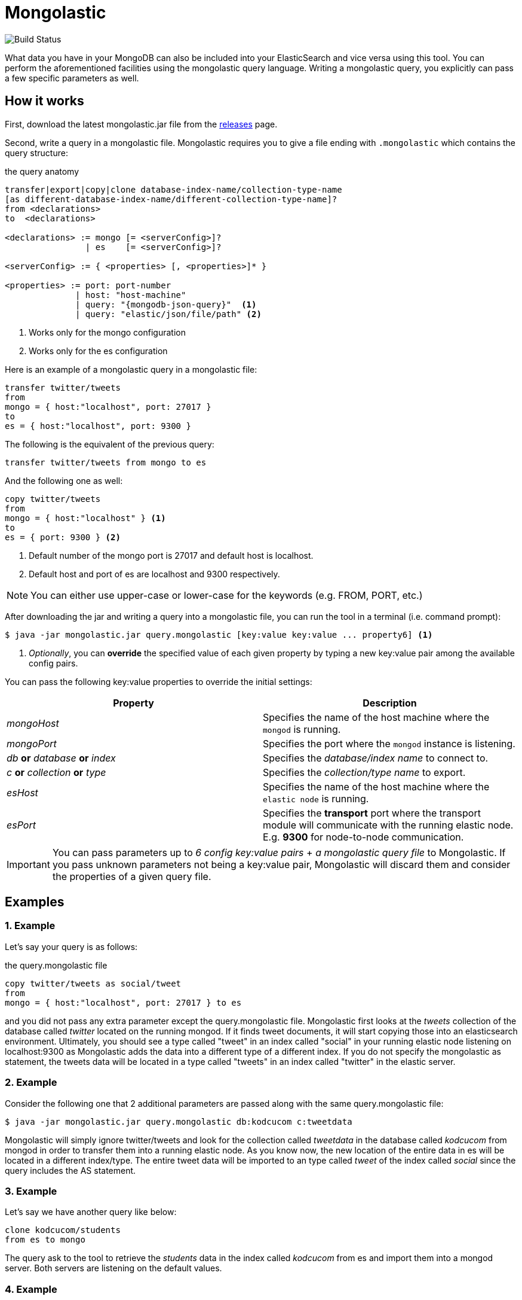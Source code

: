 = Mongolastic

image::https://travis-ci.org/ozlerhakan/mongolastic.svg?branch=master"[alt="Build Status" url="https://travis-ci.org/ozlerhakan/mongolastic"]

What data you have in your MongoDB can also be included into your ElasticSearch and vice versa using this tool. You can perform the aforementioned facilities using the mongolastic query language. Writing a mongolastic query, you explicitly can pass a few specific parameters as well.

== How it works

First, download the latest mongolastic.jar file from the https://github.com/ozlerhakan/mongolastic/releases[releases] page.

Second, write a query in a mongolastic file. Mongolastic requires you to give a file ending with `.mongolastic` which contains the query structure:

.the query anatomy
[source,xml]
----
transfer|export|copy|clone database-index-name/collection-type-name
[as different-database-index-name/different-collection-type-name]?
from <declarations>
to  <declarations>

<declarations> := mongo [= <serverConfig>]?
                | es    [= <serverConfig>]?

<serverConfig> := { <properties> [, <properties>]* }

<properties> := port: port-number
              | host: "host-machine"
              | query: "{mongodb-json-query}"  <1>
              | query: "elastic/json/file/path" <2>
----
<1> Works only for the mongo configuration
<2> Works only for the es configuration

Here is an example of a mongolastic query in a mongolastic file:

[source,mongolastic]
----
transfer twitter/tweets
from
mongo = { host:"localhost", port: 27017 }
to
es = { host:"localhost", port: 9300 }
----

The following is the equivalent of the previous query:

[source,mongolastic]
----
transfer twitter/tweets from mongo to es
----

And the following one as well:

[source,mongolastic]
----
copy twitter/tweets
from
mongo = { host:"localhost" } <1>
to
es = { port: 9300 } <2>
----
<1> Default number of the mongo port is 27017 and default host is localhost.
<2> Default host and port of es are localhost and 9300 respectively.

NOTE: You can either use upper-case or lower-case for the keywords (e.g. FROM, PORT, etc.)

After downloading the jar and writing a query into a mongolastic file, you can run the tool in a terminal (i.e. command prompt):

    $ java -jar mongolastic.jar query.mongolastic [key:value key:value ... property6] <1>

<1> _Optionally_, you can *override* the specified value of each given property by typing a new key:value pair among the available config pairs.

You can pass the following key:value properties to override the initial settings:

[width="100%",options="header"]
|====================
| Property | Description
| _mongoHost_ |  Specifies the name of the host machine where the `mongod` is running.
| _mongoPort_ |  Specifies the port where the `mongod` instance is listening.
| _db_ *or* _database_ *or* _index_ |  Specifies the _database/index name_ to connect to.
| _c_ *or* _collection_ *or* _type_ |  Specifies the _collection/type name_ to export.
| _esHost_ |  Specifies the name of the host machine where the `elastic node` is running.
| _esPort_ | Specifies the *transport* port where the transport module will communicate with the running elastic node. E.g. *9300* for node-to-node communication.
|====================

IMPORTANT: You can pass parameters up to _6 config key:value pairs_ + _a mongolastic query file_ to Mongolastic. If you pass unknown parameters not being a key:value pair, Mongolastic will discard them and consider the properties of a given query file.

== Examples

=== 1. Example

Let's say your query is as follows:

.the query.mongolastic file
[source, mongolastic]
----
copy twitter/tweets as social/tweet
from
mongo = { host:"localhost", port: 27017 } to es
----

and you did not pass any extra parameter except the query.mongolastic file. Mongolastic first looks at the _tweets_ collection of the database called _twitter_ located on the running mongod. If it finds tweet documents, it will start copying those into an elasticsearch environment. Ultimately, you should see a type called "tweet" in an index called "social" in your running elastic node listening on localhost:9300 as Mongolastic adds the data into a different type of a different index. If you do not specify the mongolastic as statement, the tweets data will be located in a type called "tweets" in an index called "twitter" in the elastic server.

=== 2. Example

Consider the following one that 2 additional parameters are passed along with the same query.mongolastic file:

    $ java -jar mongolastic.jar query.mongolastic db:kodcucom c:tweetdata

Mongolastic will simply ignore twitter/tweets and look for the collection called _tweetdata_ in the database called _kodcucom_ from mongod in order to transfer them into a running elastic node. As you know now, the new location of the entire data in es will be located in a different index/type. The entire tweet data will be imported to an type called _tweet_ of the index called _social_ since the query includes the AS statement.

=== 3. Example

Let's say we have another query like below:

[source, mongolastic]
----
clone kodcucom/students
from es to mongo
----

The query ask to the tool to retrieve the _students_ data in the index called _kodcucom_ from es and import them into a mongod server. Both servers are listening on the default values.

=== 4. Example

Another query is:

[source, mongolastic]
----
transfer twitter/tweets as kodcu/tweets
from mongo = { host:"localhost", port: 27017, query: "{ 'user.name' : 'Kodcucom'}" }
to es = { host:"localhost", port: 9300 }
----

tells to Mongolastic to transfer the tweets where the user name is Kodcucom from a running mongod to an elastic node listening on localhost:9300. You should see an type called _tweets_ containing all the corresponding tweets in an index called _kodcu_. You can write mongodb json queries in the query property of the mongo configuration.

=== 5. Example

This example demonstrates how to use the query property of the es configuration. Before starting the tool, we need one json file having the characteristic of an es query like below:

.a json file called elastic that must contains *only* the *query* part
[source, json]
----
{
  "query": {
    "match": {
      "user.screen_name": "FCBarcelona"
    }
  }
}
----

Now that we have an elastic query, we are free to include its path in the query property:

.a mongolastic query
[source, mongolastic]
----
transfer twitter/tweets as barca/tweets
from es = { host:"elastic-machine" query:"./elastic.json" } <1>
to mongo
----
<1> If you do not specify the query option, the default search query works as a match all query.

The query above will copy the tweets where the screen name is 'FCBarcelona' from a running elastic node to a mongod listening on localhost:27017. You should see a collection called _tweets_ containing all the corresponding tweets tweeted by FCBarcelona in a database called _barca_.

== License

Mongolastic is released under the MIT License. See LICENSE file for details.
